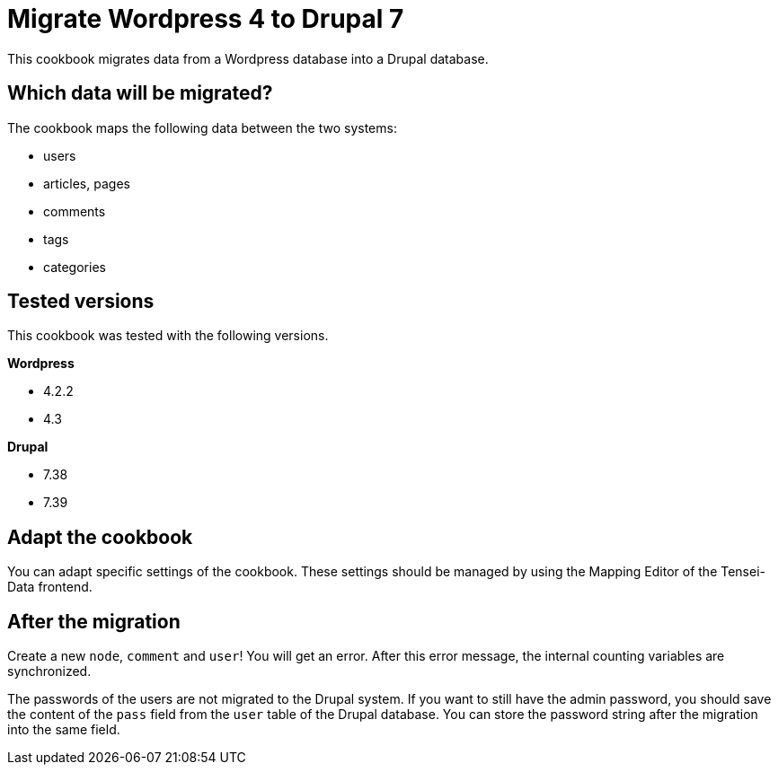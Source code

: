 = Migrate Wordpress 4 to Drupal 7 =

This cookbook migrates data from a Wordpress database into a Drupal database.

== Which data will be migrated? ==

The cookbook maps the following data between the two systems:

* users
* articles, pages
* comments
* tags
* categories

== Tested versions ==

This cookbook was tested with the following versions.

*Wordpress*

* 4.2.2
* 4.3

*Drupal*

* 7.38
* 7.39

== Adapt the cookbook ==

You can adapt specific settings of the cookbook. These settings should be
managed by using the Mapping Editor of the Tensei-Data frontend.

== After the migration ==

Create a new `node`, `comment` and `user`! You will get an error. After this error
message, the internal counting variables are synchronized.

The passwords of the users are not migrated to the Drupal system. If you want to
still have the admin password, you should save the content of the `pass` field
from the `user` table of the Drupal database. You can store the password string
after the migration into the same field.
